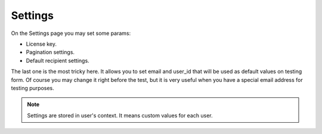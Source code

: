 --------
Settings
--------

On the Settings page you may set some params:

- License key.
- Pagination settings.
- Default recipient settings.

The last one is the most tricky here.
It allows you to set email and user_id that will be used as default values on testing form.
Of course you may change it right before the test, but it is very useful when you have a special email address for testing purposes.

.. note:: Settings are stored in user's context. It means custom values for each user.
